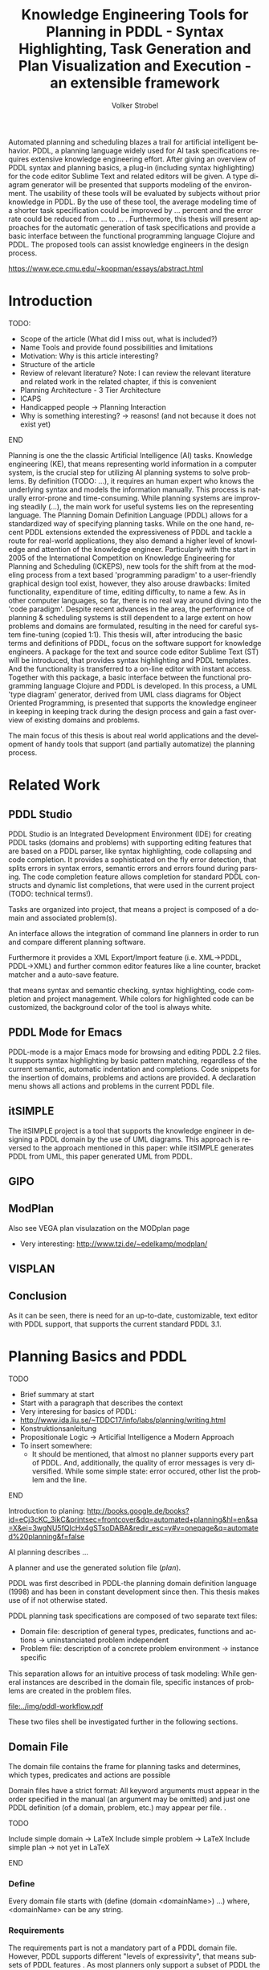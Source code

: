 #+BEGIN_ABSTRACT
Automated planning and scheduling blazes a trail for artificial
intelligent behavior. PDDL, a planning language widely used for AI
task specifications requires extensive knowledge engineering effort.
After giving an overview of PDDL syntax and planning basics, a plug-in
(including syntax highlighting) for the code editor Sublime Text and
related editors will be given. A type diagram generator will be
presented that supports modeling of the environment. The usability of
these tools will be evaluated by subjects without prior knowledge in
PDDL. By the use of these tool, the average modeling time of a shorter
task specification could be improved by ... percent and the error rate
could be reduced from ... to ... . Furthermore, this thesis will
present approaches for the automatic generation of task specifications
and provide a basic interface between the functional programming
language Clojure and PDDL. The proposed tools can assist knowledge
engineers in the design process.

https://www.ece.cmu.edu/~koopman/essays/abstract.html
#+END_ABSTRACT
* Introduction
*************** TODO:
- Scope of the article (What did I miss out, what is included?)
- Name Tools and provide found possibilities and limitations
- Motivation: Why is this article interesting?
- Structure of the article
- Review of relevant literature? Note: I can review the relevant
  literature and related work in the related chapter, if this is
  convenient
- Planning Architecture - 3 Tier Architecture
- ICAPS
- Handicapped people -> Planning Interaction
- Why is something interesting? -> reasons! (and not because it does
  not exist yet)
*************** END

Planning is one the the classic Artificial Intelligence (AI) tasks.
Knowledge engineering (KE), that means representing world information
in a computer system, is the crucial step for utilizing AI planning
systems to solve problems. By definition (TODO: ...), it requires an
human expert who knows the underlying syntax and models the
information manually. This process is naturally error-prone and
time-consuming. While planning systems are improving steadily (...),
the main work for useful systems lies on the representing language.
The Planning Domain Definition Language (PDDL)
\parencite{mcdermott1998pddl} allows for a standardized way of
specifying planning tasks. While on the one hand, recent PDDL
extensions \parencite{fox2003pddl2,kovacs2011bnf} extended the
expressiveness of PDDL and tackle a route for real-world applications,
they also demand a higher level of knowledge and attention of the
knowledge engineer. Particularly with the start in 2005 of the
International Competition on Knowledge Engineering for Planning and
Scheduling (ICKEPS), new tools for the shift from at the modeling
process from a text based 'programming paradigm' to a user-friendly
graphical design tool exist, however, they also arouse drawbacks:
limited functionality, expenditure of time, editing difficulty, to
name a few. As in other computer languages, so far, there is no real
way around diving into the 'code paradigm'. Despite recent advances in
the area, the performance of planning & scheduling systems is still
dependent to a large extent on how problems and domains are
formulated, resulting in the need for careful system fine-tuning
(copied 1:1). This thesis will, after introducing the basic terms and
definitions of PDDL, focus on the software support for knowledge
engineers. A package for the text and source code editor Sublime Text
(ST) will be introduced, that provides syntax highlighting and PDDL
templates. And the functionality is transferred to a on-line editor
with instant access. Together with this package, a basic interface
between the functional programming language Clojure and PDDL is
developed. In this process, a UML 'type diagram' generator, derived
from UML class diagrams for Object Oriented Programming, is presented
that supports the knowledge engineer in keeping in keeping track
during the design process and gain a fast overview of existing domains
and problems.

The main focus of this thesis is about real world applications and the
development of handy tools that support (and partially automatize) the
planning process. 

* Related Work
** PDDL Studio
PDDL Studio \parencite{plch2012inspect} is an Integrated Development
Environment (IDE) for creating PDDL tasks (domains and problems) with
supporting editing features that are based on a PDDL parser, like
syntax highlighting, code collapsing and code completion. It provides
a sophisticated on the fly error detection, that splits errors in
syntax errors, semantic errors and errors found during parsing. The
code completion feature allows completion for standard PDDL constructs
and dynamic list completions, that were used in the current project
(TODO: technical terms!).

Tasks are organized into project, that means a project is composed of
a domain and associated problem(s).

An interface allows the integration of command line planners in order
to run and compare different planning software.

Furthermore it provides a XML Export/Import feature (i.e. XML->PDDL,
PDDL->XML) and further common editor features like a line counter,
bracket matcher and a auto-save feature.

that means syntax and semantic checking, syntax highlighting, code
completion and project management. While colors for highlighted code
can be customized, the background color of the tool is always white.

** PDDL Mode for Emacs
PDDL-mode is a major Emacs mode for browsing and editing PDDL 2.2
files. It supports syntax highlighting by basic pattern matching,
regardless of the current semantic, automatic indentation and
completions. Code snippets for the insertion of domains, problems and
actions are provided. A declaration menu shows all actions and
problems in the current PDDL file.

** itSIMPLE
The itSIMPLE project is a tool that supports the knowledge engineer in
designing a PDDL domain by the use of UML diagrams. This approach is
reversed to the approach mentioned in this paper: while itSIMPLE
generates PDDL from UML, this paper generated UML from PDDL. 

** GIPO

** ModPlan
Also see VEGA plan visulazation on the MODplan page
- Very interesting: http://www.tzi.de/~edelkamp/modplan/
** VISPLAN


** Conclusion
As it can be seen, there is need for an up-to-date, customizable, text
editor with PDDL support, that supports the current standard PDDL 3.1. 


* Planning Basics and PDDL 
*************** TODO
- Brief summary at start
- Start with a paragraph that describes the context
- Very interesing for basics of PDDL:
- http://www.ida.liu.se/~TDDC17/info/labs/planning/writing.html
- Konstruktionsanleitung
- Propositionale Logic -> Articifial Intelligence a Modern Approach
- To insert somewhere:
 - It should be mentioned, that almost no planner supports every part
   of PDDL. And, additionally, the quality of error messages is very
   diversified. While some simple state: error occured, other list the
   problem and the line.
*************** END


Introduction to planing:
http://books.google.de/books?id=eCj3cKC_3ikC&printsec=frontcover&dq=automated+planning&hl=en&sa=X&ei=3wgNU5fQIcHx4gSTsoDABA&redir_esc=y#v=onepage&q=automated%20planning&f=false

AI planning describes ...

A planner and use the generated solution file (/plan/).

PDDL was first described in PDDL-the planning domain definition
language (1998) and has been in constant development since then.
This thesis makes use of \textcite{pddl3.1} if not otherwise stated. 

PDDL planning task specifications are composed of two separate text files:

  - Domain file: description of general types, predicates, functions
    and actions -> uninstanciated problem independent
  - Problem file: description of a concrete problem environment -> instance speciﬁc

This separation allows for an intuitive process of task modeling:
While general instances are described in the domain file, specific
instances of problems are created in the problem files.

#+CAPTION: PDDL Planning workflow
#+NAME: fig:workflow
[[file:../img/pddl-workflow.pdf]]

These two files shell be investigated further in the following
sections.


** Domain File

The domain file contains the frame for planning tasks and determines,
which types, predicates and actions are possible

Domain files have a strict format: All keyword arguments must appear
in the order specified in the manual (an argument may be omitted) and
just one PDDL definition (of a domain, problem, etc.) may appear per
file. \cite[6]{fox2003pddl2}.

*************** TODO
Include simple domain -> LaTeX
Include simple problem -> LaTeX
Include simple plan -> not yet in LaTeX
*************** END

*** Define
Every domain file starts with (define (domain <domainName>) ...) where,
<domainName> can be any string.

*** Requirements
The requirements part is not a mandatory part of a PDDL domain file.
However, PDDL supports different "levels of expressivity", that means
subsets of PDDL features \textcite[1]{mcdermott1998pddl}. As most
planners only support a subset of PDDL the requirements part is useful
for determining if a planner is able to act on a given problem. They
are declared by the ~(:requirements ...)~ part. Some often used
requirements include ~:strips~ 
For a list of current requirement flags and their meaning, see ...


*** Types

If order to be able to use types in a domain file, the
requirement :typing should be declared (TODO: is :adl enough?).

In order to assign categories to objects, PDDL allows for
type definitions. Like that, parameters in actions can be typed, as
well as arguments in predicates, functions [extra source!]. Later, in
the problem file, objects will be assigned to types, like objects to
classes in Object Orientated Programming (OOP). Adding to the
(:requirement ...) part of the file guarantees, that typing can be
correctly used. Strips (no types) vs ADL (types).


*** Functions
Functions are not supported by many planners (source!) and, before
PDDL 3.1 they could only be modeled as 

It is notable that before PDDL 3.0 the keyword functors was used instead

*** Actions
PDDL 3.1 supports two types of actions: durative-action and the
'regular' action.

** Problem File

Problems are designed with respect to a domain. Domains usually have
multiple problems p01.pddl, p02.pddl, ... Problems declare the initial
world state and the goal state to be reached. They instantiate types,
in they way that they create objects 

** Planning

A planning solution is a sequence of actions that lead from the
initial state to the goal state. PDDL itself does not declare any
uniform plan layout.

The input to the planning software is a domain and a belonging
problem, the output is usually a totally or partially ordered plan.
are software tools that Due to the yearly ICAPS, there is a broad
range of available planners. This thesis uses the planner SGPLAN_6
\textcite{hsu2008sgplan}, a 'extensive' (in the sense of its
supporting features) planner for both temporal and non-temporal
planning problems.

An overview of different planners is given at
http://ipc.informatik.uni-freiburg.de/Planners.

* Software Engineering Tools for AI Planning
*************** TODO
- PDDL type hierarchy and object instantiation to UML / TikZ, store
  predicates (and action?) in same box as type 
- Research Knowledge Engineering in Planning
- Human Computer Interaction
  - http://hci.waznelle.com/checklist.php
- Write Tiago (itSimple) regarding PDDL -> UML (and knowledge
  engineering in general
- ICKEPS (International Competition on Knowledge Engineering for
  Planning and Scheduling)
- Orient on "How to Design Classes"
*************** END

** Statement of Problem
Writing and maintaining PDDL files can be time-consuming and
cumbersome \textcite{li2012translating}. So, the following development
tools shell support and facilitate the PDDL task design process and
reduce potential errors.

Below, methods are presented for

- Syntax Highlighting and Code Snippets :: Environment for Editing
     PDDL files
- Class Diagram Generator :: The automation of the PDDL task design process. File
  input and output and dynamic generation (design level)
- Human Planner Interaction :: An interactive PDDL environment: speech synthesis and
  recognition.
- Domain Generator :: Mathematical limitations (design level)

** Syntax Highlighting and Code Snippets
<<sec:syntax>>

# Problembewusstsein und Vorteile: Ignore larger parts of text etc.
# (see http://en.wikipedia.org/wiki/Syntax_highlighting) 

Writing extensive domain and problem files is a cumbersome task:
longer files can get quickly confusing. Therefore, it is convenient to
have a tool that supports editing these files. Syntax highlighting
describes the feature of text editors of displaying code in different
colors and fonts according to the category of terms (source: Wiki). A
syntax highlighting plug-in for the text and source code editors
\textcite{sublimetext2} and \textcite{sublimetext3} is proposed and
transferred to the on-line text editor Ace are used to implement this
feature, as ST Syntax Highlighting files can easily be converted to
Ace Files. 

For Mac user, TextMate (TM) is very similar to ST and the syntax
highlighting file can be used there, too. Besides, the general
principles (e.g. regular expressions) outlined here, apply to most of
other editors as well. So, a Pygments extension was written, that
allows for syntax highlighting in \LaTeX documents.


*** Implementation
ST syntax definitions are written in property lists in the XML format.

The syntax definition is implemented by the use of the ST plug-in
\textcite{aaapackagedev}. So, the definitions can be written in YAML
in converted to Plist XML later on.
AAAPackageDEV\textcite{aaapackagedev} is a ST plugin, that helps to
create, amongst others, ST packages, syntax definitions and 'snippets'
(re-usable code).

By means of Oniguruma regular expressions \parencite{kosako}, scopes
are defined, that determine the meaning of the PDDL code block. ST
themes highlight different parts of the code through by the use of
scopes. Scopes are defined by the use of regular expressions (regexes)
in a tmLanguage file. The scope naming conventions mentioned in the
\citetitle{textmate} are applied here. By the means of the name, the
colors are assigned. Different ST themes display different colors (not
all themes support all naming conventions).

The syntax highlighting is intended for PDDL 3.1, but is downward
compatible, as previous versions are subsets of later versions.
*************** TODO Are later versions really subsets?

The pattern matching heuristic that is implemented by the use of
regular expressions is used for assigning scopes to the parts of the
file. This heuristic is quite sophisticated, as it recognizes
sub-parts of PDDL files and chooses the color accordingly. 

#+NAME: Screenshot in Sublime Text 3
[[/home/pold/Pictures/ba.png]]


*** Usage and Customization
To enable syntax highlighting and code snippets in ST, the files of
the repository have to be placed in the ST packages folder
(http://www.sublimetext.com/docs/3/packages.html). The first part of the
PDDL.YAML-tmlanguage describes the parts of the PDDL task that should
be highlighted. By removing (or commenting) include statements, the
syntax highlighter is adjustable the user's need.

By using ST as editor, language independent ST features are supported,
like auto completion, code folding and column selection, described in
the Sublime Text 2 Documentation.



The PDDL.YAML-tmlanguage file is split in two parts:

 By default, all scopes are included.


*** Evaluation
** Clojure Interface

PDDL, as planning language modeling capabilities are limited, a
interface with a programming is handy a can reduce dramatically the
modeling time. In IPC, task generators are used write extensive domain
and problem files. 

As PDDL's syntax is inspired by LISP \parencite[64]{fox2003pddl2},
using a LISP dialect for the interface seems reasonable. This thesis
uses Clojure \parencite{hickey2008clojure}, a modern LISP
dialect that runs on the Java Virtual Machine.

In this section, I will not only show a method for generating PDDL
constructs, but also for reading in PDDL files are handling the input.

*** Basics
Through the higher-order filter method in Clojure, parts of PDDL files
can be easily extracted. Like that, one can extract parts of the file
and handle the constructs in a Clojure intern way.
  
As an example, the type handling will be represented here, but the
basic approach is similar for all PDDL constructs.

The here developed tools should be platform independent with a
development focus in UNIX/Linux systems, as most planners (source!)
run on Linux.

*** Functions
As functions have a return value, the modeling possibilities
dramatically increase.
*** Numerical Expressiveness
One might assume that the distance could be modeled as follows:

#+BEGIN_EXAMPLE
  (durative action ...
  ...
    :duration (= ?duration (sqrt (coord-x )))
  ...
#+END_EXAMPLE

However, PDDL does only support basic arithmetic operations (+, -, /, *).

An Euclidean distance function that uses the square root would be
convenient for distance modeling and measurement. However, PDDL 3.1
supports only four arithmetic operators (+, -, /, *). These
operators can be used in preconditions, effects
(normal/continuous/conditional) and durations.
\textcite{parkinson2012increasing} describe a workaround for this
drawback. By declaring an action `calculate-sqrt', they bypass the
lack of this function and rather write their own action that makes use
of the Babylonian root method.

**** Alternative #1: Only sqrt exists
Assuming that a function sqrt would actually exist, the duration could be modeled as follows:

#+BEGIN_EXAMPLE PDDL
  :duration (= ?duration 
               (sqrt
                (+
                 (*
                  (- (pos-x (current-pos))
                     (pos-x ?goal))
                  (- (pos-x (current-pos))
                     (pos-x ?goal)))
                 (*
                  (- (pos-y (current-pos))
                     (pos-y ?goal))
                  (- (pos-y (current-pos))
                     (pos-y ?goal))))))
  
#+END_EXAMPLE

**** Alternative #2: sqrt and expt exist
Assuming that a function sqrt would actually exist, the duration could be modeled as follows:
#+BEGIN_EXAMPLE PDDL
  :duration (= ?duration 
               (sqrt
                (+
                 (expt
                  (- 
                   (pos-x (current-pos))
                   (pos-x ?goal)))
                 (expt
                  (- 
                   (pos-y (current-pos))
                   (pos-y ?goal))))))
#+END_EXAMPLE


**** Alternative #3: Calculate distance and hard code it, e.g. (distance table kitchen) = 5.9

-  Distance Matrix
- http://stackoverflow.com/questions/20654918/python-how-to-speed-up-calculation-of-distances-between-cities
- Scipy.spatial.distance (-> Clojure?)
- Mention that the Taxicab geometry allows different ways that have an equal length

Another alternative is to make use of an external helper and, instead
of calculating every entry of the distance matrix. the distance only
if needed, incorporate every possible combination of two locations.
This approach has certainly a major drawback: With an increasing
amount of locations, the number of combinations increases
exponentially. That means, if there are 100 locations, there will be
*************** TODO: Calculate possibilities
... . The native approach would be to iterate over the cities twice
and calculate only the half of the matrix (as it is symmetric, that
mean distance from A to B is the same as the distance from B to A).


**** Alternative #4: Use the Manhattan distance

Allowing the agent to move only vertically and horizontally would be
that one can use the so called Taxicab geometry (or Manhattan length)
as distance measurement.  In the Kitchen domain, this could be modeled
as follows:

#+BEGIN_EXAMPLE

% => Metric: reduce duration

% dKitchenware.pddl 
\begin{figure}[t]
\inputminted[mathescape, linenos, numbersep=5pt, frame=lines, framesep=2mm]
            {csharp}
            {Code/dKitchenware.pddl}
\caption{The basic kitchenware domain}
\end{figure}
\section

#+END_EXAMPLE

*************** TODO:
TODO Human Planner Interaction
*************** END

** Type Diagram Generator
*************** TODO
                Add actions to the Type Diagram?
*************** END

Graphical notations, have some advantages compared to textual
notations, as they simplify the communication between developers and
help to quickly grasp the connection of related system units. 
 
But for all that one disadvantage has to be accepted: 

The UML was invented in order to standardize modeling in software
engineering (SE). The UML consists of several part notations, the here
presented tool uses the 'class diagram' notation, as PDDL types and
classes in OOP have strong resemblance (see Tiago 2006, p 535). 

Types play a major role in the PDDL design process: they are involved,
besides their definition, in the constants, predicates and actions
part. So, a fine grasp of their hierarchy, as well as their involved
predicates becomes handy and assists the KE in the planning process.
Types strongly resemble classes in object oriented programming
As mentioned in chapter (...), the type definitions follow a specific
syntax. For example ~truck car - vehicle~ would indicate, that both
~truck~ and ~car~ are subtypes of the super-type vehicle. 

Subtypes and corresponding super-types can be extracted using regular
expressions. #"(....)" matches every kind of that form and a
Clojure-friendly representation in form of a hash-map can be created.

PDDL side ----------------------------------------------- Clojure side

'(:types ... ... --- ...)                      {... [... ... ...], ...}
 
#+CAPTION: Part of a PDDL domain and the corresponding, generated UML diagram
[[/home/pold/Documents/BA/org-ba/diagram.png]]

* Analysis
** Participants
Ten non-paid students (six female) took part in the experiment. All
had knowledge about LISP syntax, but neither one had faced PDDL prior
to this study. 

** Material 
The usability of the Syntax Highlighter (see [[sec:syntax]]) and the Type
Diagram Generator (see [[Type%20Diagram%20Generator][Type Diagram Generator]]) were
tested.

** Design

The participants had to 


** Procedure

* Conclusion and Outlook
The tools presented in this thesis have been designed to support
knowledge engineers in planning tasks. They can support engineers in
the early planning design process, as well as in the maintenance of
existing domains and problems. The communication between engineers can
be facilitated and 


** Outlook
Besides ICKEPS, as mentioned in the introduction, also the yearly
workshop Knowledge Engineering for Planning and Scheduling (KEPS) will
promote the research in planning and scheduling technology. Potentially, the main effort of
for implementing models in planning will be shifted from the manual KE
to the automated knowledge acquisition (KA). Perception systems,
Nevertheless, a engineer who double-checks the generated tasks will be
irreplaceable.  
\printbibliography
* Appendix
\alpha
* Export Configuration                                     :ARCHIVE:noexport:
#+TITLE:  Knowledge Engineering Tools for Planning in PDDL - Syntax Highlighting, Task Generation and Plan Visualization and Execution - an extensible framework
#+AUTHOR: Volker Strobel
#+EMAIL: volker.strobel87@gmail.com
#+HTML: <div class="container">
#+LANGUAGE: en
#+OPTIONS: toc:t todo:nil
#+LATEX_CLASS: article
#+LaTeX_HEADER: \usepackage{minted}
#+LaTeX_HEADER: \usepackage[bibstyle=numeric,citestyle=authoryear,backend=biber]{biblatex}
#+LaTeX_HEADER: \addbibresource{bibliography.bib}
#+LaTeX_HEADER: \usepackage[]{hyperref}
#+LaTeX_HEADER: \hypersetup{hidelinks}
#+LaTeX_HEADER: \usepackage[]{nomencl}
#+PROPERTY: :mkdirp yes
#+OPTIONS org-export-publishing-directory "./exports"
#+HTML_HEAD_EXTRA: <link rel="stylesheet" type="text/css" href="../../css/bootstrap.css" />
** TODO: Glossary?
   

